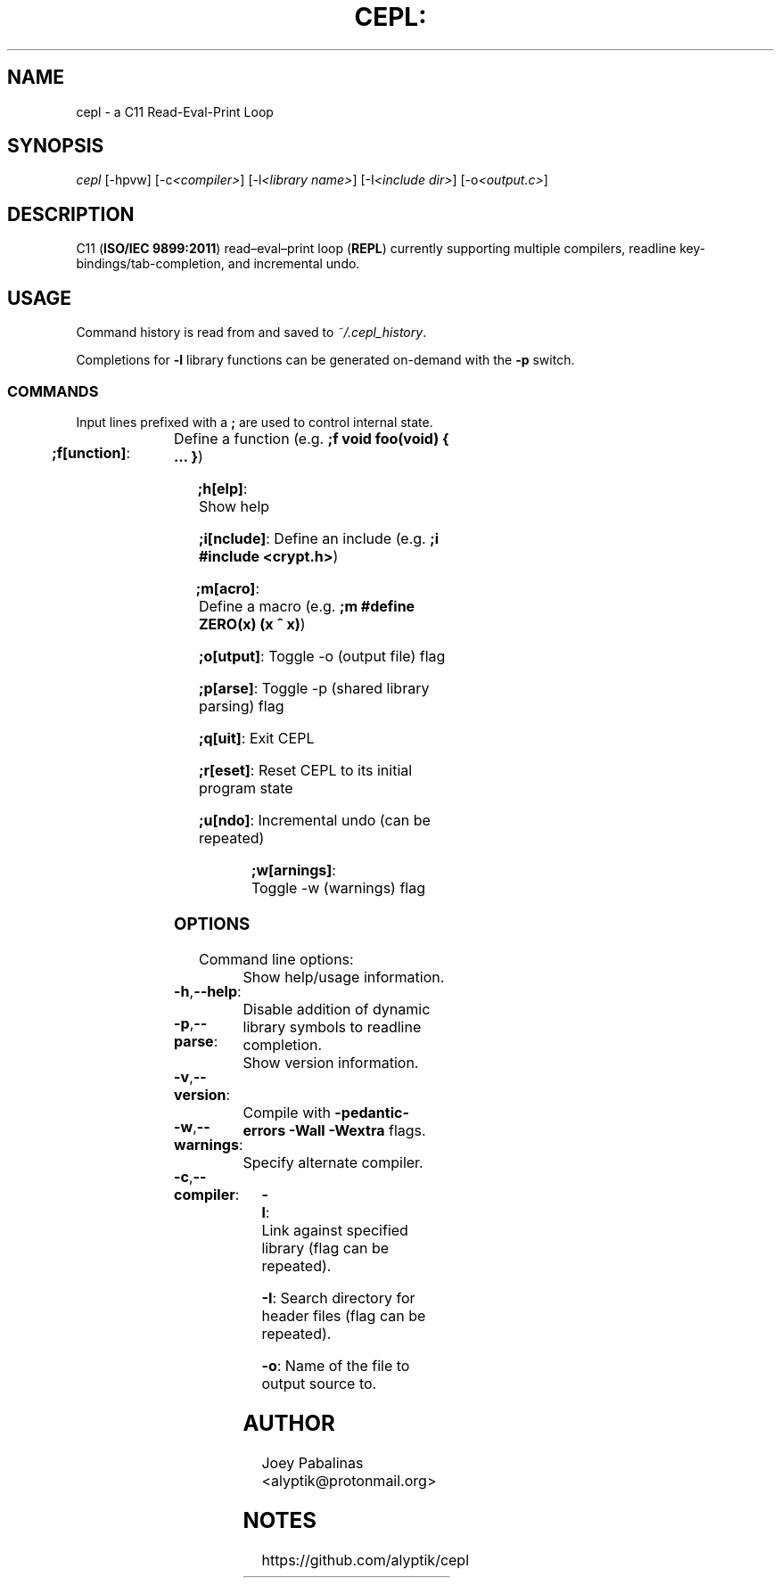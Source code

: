 .TH CEPL: "7" "June 2017" "cepl: CEPL v2.4.0" "User Commands"

.SH "NAME"
cepl \- a C11 Read-Eval-Print Loop

.SH "SYNOPSIS"
.sp
.nf
\fIcepl\fR [\-hpvw] [\-c\fI<compiler>\fR] [\-l\fI<library name>\fR] [\-I\fI<include dir>\fR] [\-o\fI<output.c>\fR]
.fi

.SH "DESCRIPTION"
.sp
C11 (\fBISO/IEC 9899:2011\fR) read–eval–print loop (\fBREPL\fR) currently supporting multiple compilers, readline key-bindings/tab-completion, and incremental undo.

.SH "USAGE"
.sp
Command history is read from and saved to \fI~/.cepl_history\fR.

.sp
Completions for \fB-l\fR library functions can be generated on-demand with the \fB-p\fR switch.

.SS "COMMANDS"
.sp
Input lines prefixed with a \fB;\fR are used to control internal state.

.HP
\fB;f[unction]\fR:	Define a function (e.g. \fB;f void foo(void) { … }\fR)
.HP
\fB;h[elp]\fR:		Show help
.HP
\fB;i[nclude]\fR:	Define an include (e.g. \fB;i #include <crypt.h>\fR)
.HP
\fB;m[acro]\fR:		Define a macro (e.g. \fB;m #define ZERO(x) (x ^ x)\fR)
.HP
\fB;o[utput]\fR:	Toggle -o (output file) flag
.HP
\fB;p[arse]\fR:		Toggle -p (shared library parsing) flag
.HP
\fB;q[uit]\fR:		Exit CEPL
.HP
\fB;r[eset]\fR:		Reset CEPL to its initial program state
.HP
\fB;u[ndo]\fR:		Incremental undo (can be repeated)
.HP
\fB;w[arnings]\fR:	Toggle -w (warnings) flag

.SS "OPTIONS"
.sp
Command line options:

.HP
\fB\-h\fR,\fB\-\-help\fR:	Show help/usage information.
.HP
\fB\-p\fR,\fB\-\-parse\fR:	Disable addition of dynamic library symbols to readline completion.
.HP
\fB\-v\fR,\fB\-\-version\fR:	Show version information.
.HP
\fB\-w\fR,\fB\-\-warnings\fR:	Compile with \fB\-pedantic\-errors\fR \fB\-Wall\fR \fB\-Wextra\fR flags.
.HP
\fB\-c\fR,\fB\-\-compiler\fR:	Specify alternate compiler.
.HP
\fB\-l\fR:			Link against specified library (flag can be repeated).
.HP
\fB\-I\fR:			Search directory for header files (flag can be repeated).
.HP
\fB\-o\fR:			Name of the file to output source to.

.SH "AUTHOR"
.sp
Joey Pabalinas <alyptik@protonmail.org>

.SH "NOTES"
.sp
https://github.com/alyptik/cepl
